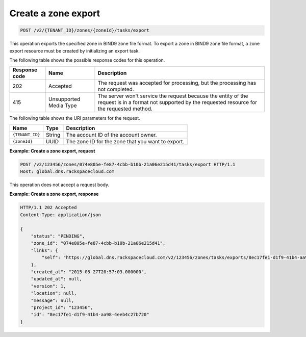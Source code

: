 .. _POST_exportZone_v2__account_id__zones__uuid_id__tasks_export_zones:

Create a zone export
^^^^^^^^^^^^^^^^^^^^^^^^^^^^^^^^^^^^^^^^^^^^^^^^^^^^^^^^^^^^^^^^^^^^^^^^^^^^^^^^

.. code::

    POST /v2/{TENANT_ID}/zones/{zoneId}/tasks/export

This operation exports the specified zone in BIND9 zone file format. To export a zone in 
BIND9 zone file format, a zone export resource must be created by initializing an export 
task.

The following table shows the possible response codes for this operation.

+---------+-----------------------+---------------------------------------------+
| Response| Name                  | Description                                 |
| code    |                       |                                             |
+=========+=======================+=============================================+
| 202     | Accepted              | The request was accepted for                |
|         |                       | processing, but the processing has not      |
|         |                       | completed.                                  |
+---------+-----------------------+---------------------------------------------+
| 415     | Unsupported Media     | The server won't service the                |
|         | Type                  | request because the entity of the request   |
|         |                       | is in a format not supported by the         |
|         |                       | requested resource for the requested        |
|         |                       | method.                                     |
+---------+-----------------------+---------------------------------------------+

The following table shows the URI parameters for the request.

+-----------------------+---------+---------------------------------------------+
| Name                  | Type    | Description                                 |
+=======================+=========+=============================================+
| ``{TENANT_ID}``       | ​String | The account ID of the account owner.        |
+-----------------------+---------+---------------------------------------------+
| ``{zoneId}``          | ​UUID   | The zone ID for the zone that you want to   | 
|                       |         | export.                                     |
+-----------------------+---------+---------------------------------------------+

 
**Example: Create a zone export, request**

.. code::  

    POST /v2/123456/zones/074e805e-fe87-4cbb-b10b-21a06e215d41/tasks/export HTTP/1.1
    Host: global.dns.rackspacecloud.com

This operation does not accept a request body.
 
**Example: Create a zone export, response**

.. code::  

    HTTP/1.1 202 Accepted
    Content-Type: application/json

    {
        "status": "PENDING",
        "zone_id": "074e805e-fe87-4cbb-b10b-21a06e215d41",
        "links": {
            "self": "https://global.dns.rackspacecloud.com/v2/123456/zones/tasks/exports/8ec17fe1-d1f9-41b4-aa98-4eeb4c27b720"
        },
        "created_at": "2015-08-27T20:57:03.000000",
        "updated_at": null,
        "version": 1,
        "location": null,
        "message": null,
        "project_id": "123456",
        "id": "8ec17fe1-d1f9-41b4-aa98-4eeb4c27b720"
    }
